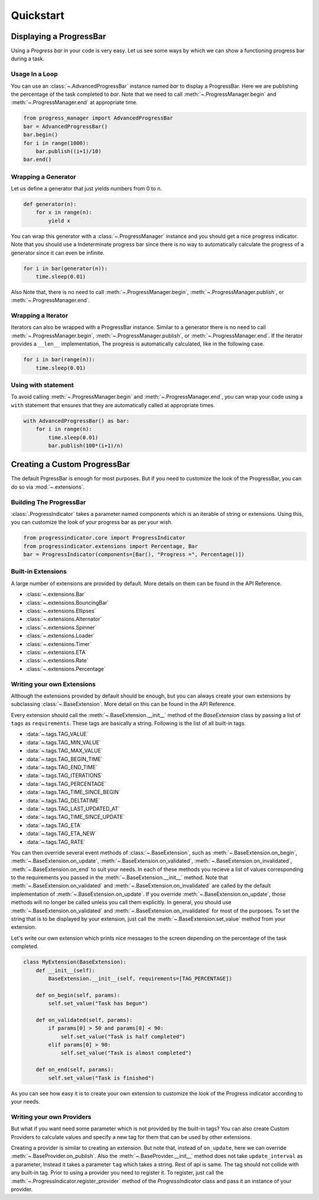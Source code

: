 ************************************************************************* 
Quickstart
*************************************************************************

=========================================================================
Displaying a ProgressBar
=========================================================================

Using a `Progress bar` in your code is very easy. Let us see some ways by
which we can show a functioning progress bar during a task.

-------------------------------------------------------------------------
Usage In a Loop
-------------------------------------------------------------------------

You can use an :class:`~.AdvancedProgressBar` instance named
`bar` to display a ProgressBar. Here we are publishing the percentage of
the task completed to `bar`. Note that we need to call
:meth:`~.ProgressManager.begin` and
:meth:`~.ProgressManager.end` at appropriate time.


.. code:: python
   
   from progress_manager import AdvancedProgressBar
   bar = AdvancedProgressBar()
   bar.begin()
   for i in range(1000):
       bar.publish((i+1)/10)
   bar.end()

-------------------------------------------------------------------------
Wrapping a Generator
-------------------------------------------------------------------------

Let us define a generator that just yields numbers from 0 to n.

.. code:: python

   def generator(n):
       for x in range(n):
           yield x

You can wrap this generator with a :class:`~.ProgressManager` instance and
you should get a nice progress indicator. Note that you should use a
Indeterminate progress bar since there is no way to automatically
calculate the progress of a generator since it can even be infinite. 

.. code:: python

   for i in bar(generator(n)):
       time.sleep(0.01)
       
Also Note that, there is no need to call :meth:`~.ProgressManager.begin`,
:meth:`~.ProgressManager.publish`, or :meth:`~.ProgressManager.end`.
   
-------------------------------------------------------------------------
Wrapping a Iterator
-------------------------------------------------------------------------

Iterators can also be wrapped with a ProgressBar instance. Similar to a 
generator there is no need to call :meth:`~.ProgressManager.begin`,
:meth:`~.ProgressManager.publish`, or :meth:`~.ProgressManager.end`. If the
iterator provides a ``__len__`` implementation, The progress is automatically
calculated, like in the following case.

.. code:: python

   for i in bar(range(n)):
       time.sleep(0.01)
   
-------------------------------------------------------------------------
Using with statement
-------------------------------------------------------------------------

To avoid calling :meth:`~.ProgressManager.begin` and
:meth:`~.ProgressManager.end`, you can wrap your code using a ``with``
statement that ensures that they are automatically called
at appropriate times.

.. code:: python

   with AdvancedProgressBar() as bar:
       for i in range(n):
           time.sleep(0.01)
           bar.publish(100*(i+1)/n)
           
           
=========================================================================
Creating a Custom ProgressBar
=========================================================================

The default PrgressBar is enough for most purposes. But if you need to
customize the look of the ProgressBar, you can do so via :mod:`~.extensions`.

-------------------------------------------------------------------------
Building The ProgressBar
-------------------------------------------------------------------------

:class:`.ProgressIndicator` takes a parameter named components which is an
iterable of string or extensions. Using this, you can customize the look
of your progress bar as per your wish. 

.. code:: python

   from progressindicator.core import ProgressIndicator
   from progressindicator.extensions import Percentage, Bar
   bar = ProgressIndicator(components=[Bar(), "Progress =", Percentage()])

-------------------------------------------------------------------------
Built-in Extensions
-------------------------------------------------------------------------

A large number of extensions are provided by default. More details on them
can be found in the API Reference.

* :class:`~.extensions.Bar`
* :class:`~.extensions.BouncingBar`
* :class:`~.extensions.Ellipses`
* :class:`~.extensions.Alternator`
* :class:`~.extensions.Spinner`
* :class:`~.extensions.Loader`
* :class:`~.extensions.Timer`
* :class:`~.extensions.ETA`
* :class:`~.extensions.Rate`
* :class:`~.extensions.Percentage`

-------------------------------------------------------------------------
Writing your own Extensions
-------------------------------------------------------------------------

Although the extensions provided by default should be enough, but you can
always create your own extensions by subclassing
:class:`~.BaseExtension`. More detail on this can be found
in the API Reference.

Every extension should call the :meth:`~.BaseExtension.__init__` method
of the `BaseExtension` class by passing a list of ``tags`` as
``requirements``. These tags are basically a string.
Following is the list of all built-in tags.

* :data:`~.tags.TAG_VALUE`
* :data:`~.tags.TAG_MIN_VALUE`
* :data:`~.tags.TAG_MAX_VALUE`
* :data:`~.tags.TAG_BEGIN_TIME`
* :data:`~.tags.TAG_END_TIME`
* :data:`~.tags.TAG_ITERATIONS`
* :data:`~.tags.TAG_PERCENTAGE`
* :data:`~.tags.TAG_TIME_SINCE_BEGIN`
* :data:`~.tags.TAG_DELTATIME`
* :data:`~.tags.TAG_LAST_UPDATED_AT`
* :data:`~.tags.TAG_TIME_SINCE_UPDATE`
* :data:`~.tags.TAG_ETA`
* :data:`~.tags.TAG_ETA_NEW`
* :data:`~.tags.TAG_RATE`

You can then override several event methods of
:class:`~.BaseExtension`, such as :meth:`~.BaseExtension.on_begin`,
:meth:`~.BaseExtension.on_update`, :meth:`~.BaseExtension.on_validated`,
:meth:`~.BaseExtension.on_invalidated`, :meth:`~.BaseExtension.on_end`
to suit your needs. In each of these methods you recieve a list of values
corresponding to the requirements you passed in the
:meth:`~.BaseExtension.__init__` method. Note that
:meth:`~.BaseExtension.on_validated` and :meth:`~.BaseExtension.on_invalidated`
are called by the default implementation of :meth:`~.BaseExtension.on_update`.
If you override :meth:`~.BaseExtension.on_update`, those methods will no
longer be called unless you call them explicitly. In general, you should use
:meth:`~.BaseExtension.on_validated` and :meth:`~.BaseExtension.on_invalidated`
for most of the purposes. 
To set the string that is to be displayed by your extension, just call
the :meth:`~.BaseExtension.set_value` method from your extension.

Let's write our own extension which prints nice messages to the screen
depending on the percentage of the task completed.

.. code:: python

   class MyExtension(BaseExtension):
       def __init__(self):
           BaseExtension.__init__(self, requirements=[TAG_PERCENTAGE])
           
       def on_begin(self, params):
           self.set_value("Task has begun")
           
       def on_validated(self, params):
           if params[0] > 50 and params[0] < 90:
               self.set_value("Task is half completed")
           elif params[0] > 90:
               self.set_value("Task is almost completed")
               
       def on_end(self, params):
           self.set_value("Task is finished")

As you can see how easy it is to create your own extension to customize
the look of the Progress indicator according to your needs.

-------------------------------------------------------------------------
Writing your own Providers
-------------------------------------------------------------------------

But what if you want need some parameter which is not provided by the
built-in tags? You can also create Custom Providers to calculate values
and specify a new tag for them that can be used by other extensions.

Creating a provider is similar to creating an extension. But note that,
instead of ``on_update``, here we can override :meth:`~.BaseProvider.on_publish`.
Also the :meth:`~.BaseProvider.__init__` method does not take ``update_interval``
as a parameter, Instead it takes a parameter ``tag`` which takes a string.
Rest of api is same. The tag should not collide with any built-in tag.
Prior to using a provider you need to register it. To register,
just call the :meth:`~.ProgressIndicator.register_provider` method of the
`ProgressIndicator` class and pass it an instance of your provider.